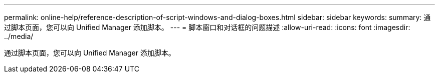 ---
permalink: online-help/reference-description-of-script-windows-and-dialog-boxes.html 
sidebar: sidebar 
keywords:  
summary: 通过脚本页面，您可以向 Unified Manager 添加脚本。 
---
= 脚本窗口和对话框的问题描述
:allow-uri-read: 
:icons: font
:imagesdir: ../media/


[role="lead"]
通过脚本页面，您可以向 Unified Manager 添加脚本。
